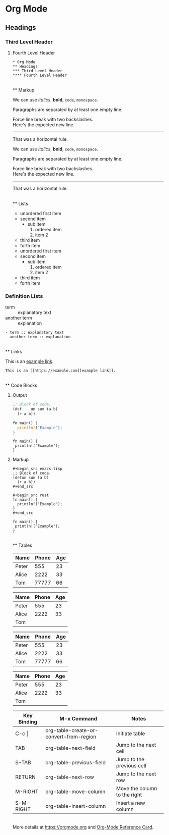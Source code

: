 * Org Mode

** Headings

*** Third Level Header

**** Fourth Level Header

: * Org Mode
: ** Headings
: *** Third Level Header
: **** Fourth Level Header

\\
** Markup

We can use /italics/, *bold*, ~code~, =monospace=.

Paragraphs are separated by at least one empty line.

Force line break with two backslashes.\\
Here's the expected new line.

-----
That was a horizontal rule.

#+begin_example org
We can use /italics/, *bold*, ~code~, =monospace=.

Paragraphs are separated by at least one empty line.

Force line break with two backslashes.\\
Here's the expected new line.

-----
That was a horizontal rule.

#+end_example

\\
** Lists

- unordered first item
- second item
  - sub item
    1. ordered item
    1. item 2
- third item
- forth item

#+begin_example org
- unordered first item
- second item
  - sub item
    1. ordered item
    1. item 2
- third item
- forth item
#+end_example


*** Definition Lists

- term :: explanatory text
- another term :: explanation

: - term :: explanatory text
: - another term :: explanation

\\
** Links

This is an [[https://example.com][example link]].

: This is an [[https://example.com][example link]].

\\
** Code Blocks

**** Output

#+begin_src emacs-lisp
;; Block of code.
(def	un sum (a b)
  (+ a b))
#+end_src

#+begin_src rust
fn main() {
  println!("Example");
}
#+end_src

: fn main() {
:  println!("Example");
: }


**** Markup

: #+begin_src emacs-lisp
: ;; Block of code.
: (defun sum (a b)
:   (+ a b))
: #+end_src

: #+begin_src rust
: fn main() {
:   println!("Example");
: }
: #+end_src

#+begin_example org
: fn main() {
:  println!("Example");
: }
#+end_example

\\
** Tables

| Name  |  Phone | Age |
|-------+--------+-----|
| Peter |    555 |  23 |
| Alice |   2222 |  33 |
| Tom   |  77777 |  66 |


|Name|Phone|Age
|-
|Peter |555 | 23|
| Alice | 2222 |33|
| Tom |||	  

#+begin_example org
| Name  |  Phone | Age |
|-------+--------+-----|
| Peter |    555 |  23 |
| Alice |   2222 |  33 |
| Tom   |  77777 |  66 |


|Name|Phone|Age
|-
|Peter |555 | 23|
| Alice | 2222 |33|
| Tom |||	  
#+end_example


| Key Binding | M-x Command                             | Notes                        |
|-------------+-----------------------------------------+------------------------------|
| C-c \vert   | org-table-create-or-convert-from-region | Initiate table               |
| TAB         | org-table-next-field                    | Jump to the next cell        |
| S-TAB       | org-table-previous-field                | Jump to the previous cell    |
| RETURN      | org-table-next-row                      | Jump to the next row         |
| M-RIGHT     | org-table-move-column                   | Move the column to the right |
| S-M-RIGHT   | org-table-insert-column                 | Insert a new column          |

\\
More details at [[https://orgmode.org][https://orgmode.org]] and [[https://orgmode.org/worg/orgcard.html][Org-Mode Reference Card]].

